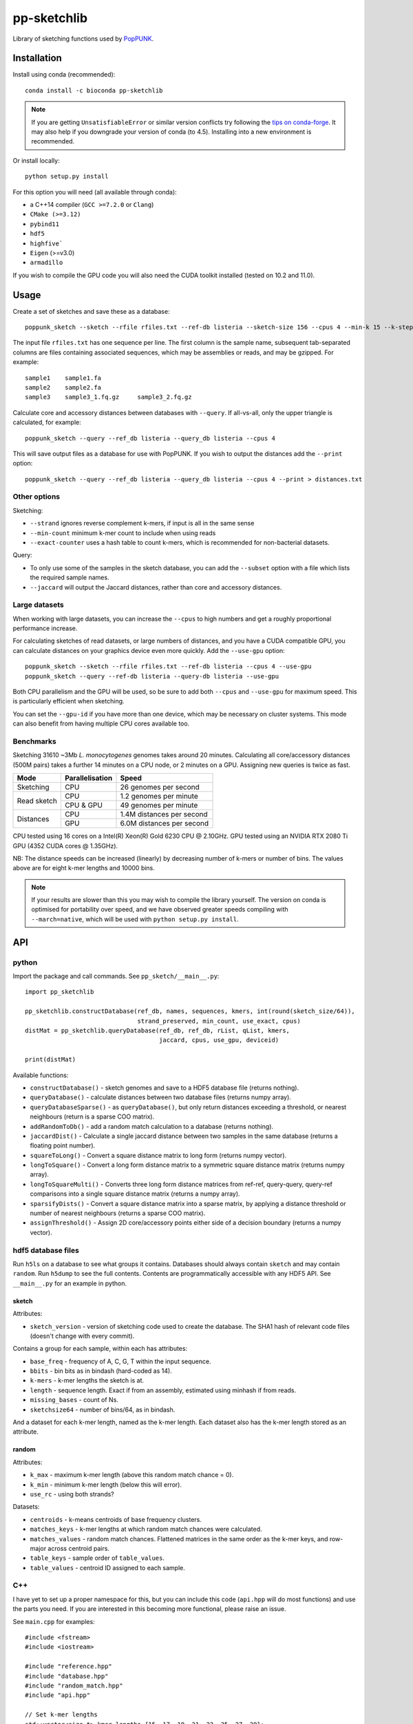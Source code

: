 *******************
pp-sketchlib |logo|
*******************
|Build status| |Anaconda package|

.. |Build status| image:: https://dev.azure.com/jlees/pp-sketchlib/_apis/build/status/johnlees.pp-sketchlib?branchName=master
   :target: https://dev.azure.com/jlees/pp-sketchlib/_build/latest?definitionId=1&branchName=master

.. |Anaconda package| image:: https://anaconda.org/conda-forge/pp-sketchlib/badges/version.svg
   :target: https://anaconda.org/conda-forge/pp-sketchlib

Library of sketching functions used by `PopPUNK <https://www.poppunk.net>`__.

.. |logo| image:: https://poppunk.net/assets/images/sketchlib_logo.png
   :alt: pp-sketchlib
   :height: 139
   :align: middle

Installation
============
Install using conda (recommended)::

    conda install -c bioconda pp-sketchlib

.. note::
    If you are getting ``UnsatisfiableError`` or similar version conflicts try following the
    `tips on conda-forge <https://conda-forge.org/docs/user/tipsandtricks.html#using-multiple-channels>`__.
    It may also help if you downgrade your version of conda (to 4.5). Installing into
    a new environment is recommended.

Or install locally::

    python setup.py install

For this option you will need (all available through conda):

- a C++14 compiler (``GCC >=7.2.0`` or ``Clang``)
- ``CMake (>=3.12)``
- ``pybind11``
- ``hdf5``
- ``highfive```
- ``Eigen`` (>=v3.0)
- ``armadillo``

If you wish to compile the GPU code you will also need the CUDA toolkit
installed (tested on 10.2 and 11.0).

Usage
=====
Create a set of sketches and save these as a database::

    poppunk_sketch --sketch --rfile rfiles.txt --ref-db listeria --sketch-size 156 --cpus 4 --min-k 15 --k-step 2

The input file ``rfiles.txt`` has one sequence per line. The first column is the sample name, subsequent tab-separated
columns are files containing associated sequences, which may be assemblies or reads, and may be gzipped. For example::

    sample1    sample1.fa
    sample2    sample2.fa
    sample3    sample3_1.fq.gz     sample3_2.fq.gz

Calculate core and accessory distances between databases with ``--query``. If all-vs-all, only the upper triangle is calculated,
for example::

    poppunk_sketch --query --ref_db listeria --query_db listeria --cpus 4

This will save output files as a database for use with PopPUNK. If you wish to output the
distances add the ``--print`` option::

    poppunk_sketch --query --ref_db listeria --query_db listeria --cpus 4 --print > distances.txt

Other options
-------------
Sketching:

- ``--strand`` ignores reverse complement k-mers, if input is all in the same sense
- ``--min-count`` minimum k-mer count to include when using reads
- ``--exact-counter`` uses a hash table to count k-mers, which is recommended for non-bacterial datasets.

Query:

- To only use some of the samples in the sketch database, you can add the ``--subset`` option with a file which lists the required sample names.
- ``--jaccard`` will output the Jaccard distances, rather than core and accessory distances.

Large datasets
--------------

When working with large datasets, you can increase the ``--cpus`` to high numbers and get
a roughly proportional performance increase.

For calculating sketches of read datasets, or large numbers of distances, and you have a CUDA compatible GPU,
you can calculate distances on your graphics device even more quickly. Add the ``--use-gpu`` option::

   poppunk_sketch --sketch --rfile rfiles.txt --ref-db listeria --cpus 4 --use-gpu
   poppunk_sketch --query --ref-db listeria --query-db listeria --use-gpu

Both CPU parallelism and the GPU will be used, so be sure to add
both ``--cpus`` and ``--use-gpu`` for maximum speed. This is particularly efficient
when sketching.

You can set the ``--gpu-id`` if you have more than one device, which may be necessary on
cluster systems. This mode can also benefit from having multiple CPU cores available too.

Benchmarks
----------
Sketching 31610 ~3Mb *L. monocytogenes* genomes takes around 20 minutes.
Calculating all core/accessory distances (500M pairs) takes a further 14 minutes
on a CPU node, or 2 minutes on a GPU. Assigning new queries is twice as fast.

+--------------+-----------------+--------------------------------+
| Mode         | Parallelisation | Speed                          |
+==============+=================+================================+
| Sketching    | CPU             |  26 genomes per second         |
+--------------+-----------------+--------------------------------+
| Read sketch  | CPU             |  1.2 genomes per minute        |
|              +-----------------+--------------------------------+
|              | CPU & GPU       |  49 genomes per minute         |
+--------------+-----------------+--------------------------------+
| Distances    | CPU             |  1.4M distances per second     |
|              +-----------------+--------------------------------+
|              | GPU             |  6.0M distances per second     |
+--------------+-----------------+--------------------------------+

CPU tested using 16 cores on a Intel(R) Xeon(R) Gold 6230 CPU @ 2.10GHz.
GPU tested using an NVIDIA RTX 2080 Ti GPU (4352 CUDA cores @ 1.35GHz).

NB: The distance speeds can be increased (linearly) by decreasing number of
k-mers or number of bins. The values above are for eight k-mer lengths
and 10000 bins.

.. note::
    If your results are slower than this you may wish to compile the library
    yourself. The version on conda is optimised for portability over speed,
    and we have observed greater speeds compiling with ``--march=native``,
    which will be used with ``python setup.py install``.

API
===

python
------

Import the package and call commands. See ``pp_sketch/__main__.py``::

    import pp_sketchlib

    pp_sketchlib.constructDatabase(ref_db, names, sequences, kmers, int(round(sketch_size/64)),
                                   strand_preserved, min_count, use_exact, cpus)
    distMat = pp_sketchlib.queryDatabase(ref_db, ref_db, rList, qList, kmers,
                                         jaccard, cpus, use_gpu, deviceid)

    print(distMat)

Available functions:

- ``constructDatabase()`` - sketch genomes and save to a HDF5 database file (returns nothing).
- ``queryDatabase()`` - calculate distances between two database files (returns numpy array).
- ``queryDatabaseSparse()`` - as ``queryDatabase()``, but only return distances exceeding a
  threshold, or nearest neighbours (return is a sparse COO matrix).
- ``addRandomToDb()`` - add a random match calculation to a database (returns nothing).
- ``jaccardDist()`` - Calculate a single jaccard distance between two samples in the same database
  (returns a floating point number).
- ``squareToLong()`` - Convert a square distance matrix to long form (returns numpy vector).
- ``longToSquare()`` - Convert a long form distance matrix to a symmetric square distance matrix (returns numpy array).
- ``longToSquareMulti()`` - Converts three long form distance matrices from ref-ref, query-query, query-ref comparisons
  into a single square distance matrix (returns a numpy array).
- ``sparsifyDists()`` - Convert a square distance matrix into a sparse matrix, by applying a
  distance threshold or number of nearest neighbours (returns a sparse COO matrix).
- ``assignThreshold()`` - Assign 2D core/accessory points either side of a decision boundary (returns a numpy vector).

hdf5 database files
-------------------
Run ``h5ls`` on a database to see what groups it contains. Databases should always
contain ``sketch`` and may contain ``random``. Run ``h5dump`` to see the full contents.
Contents are programmatically accessible with any HDF5 API. See ``__main__.py`` for an
example in python.

sketch
^^^^^^
Attributes:

- ``sketch_version`` - version of sketching code used to create the database.
  The SHA1 hash of relevant code files (doesn't change with every commit).

Contains a group for each sample, within each has attributes:

- ``base_freq`` - frequency of A, C, G, T within the input sequence.
- ``bbits`` - bin bits as in bindash (hard-coded as 14).
- ``k-mers`` - k-mer lengths the sketch is at.
- ``length`` - sequence length. Exact if from an assembly, estimated using minhash
  if from reads.
- ``missing_bases`` - count of Ns.
- ``sketchsize64`` - number of bins/64, as in bindash.

And a dataset for each k-mer length, named as the k-mer length. Each dataset also
has the k-mer length stored as an attribute.

random
^^^^^^
Attributes:

- ``k_max`` - maximum k-mer length (above this random match chance = 0).
- ``k_min`` - minimum k-mer length (below this will error).
- ``use_rc`` - using both strands?

Datasets:

- ``centroids`` - k-means centroids of base frequency clusters.
- ``matches_keys`` - k-mer lengths at which random match chances were calculated.
- ``matches_values`` - random match chances. Flattened matrices in the same order
  as the k-mer keys, and row-major across centroid pairs.
- ``table_keys`` - sample order of ``table_values``.
- ``table_values`` - centroid ID assigned to each sample.

C++
---
I have yet to set up a proper namespace for this, but you can include this
code (``api.hpp`` will do most functions) and use the parts you need. If you
are interested in this becoming more functional, please raise an issue.

See ``main.cpp`` for examples::


    #include <fstream>
    #include <iostream>

    #include "reference.hpp"
    #include "database.hpp"
    #include "random_match.hpp"
    #include "api.hpp"

    // Set k-mer lengths
    std::vector<size_t> kmer_lengths {15, 17, 19, 21, 23, 25, 27, 29};

    // Create a two sketches
    Reference ref(argv[1], {argv[2]}, kmer_lengths, 156, true, 0, false);
    Reference query(argv[3], {argv[4]}, kmer_lengths, 156, true, 0, false);

    // Use default random match chances
    RandomMC random(true);

    // Output some distances at a single k-mer length
    std::cout << ref.jaccard_dist(query, 15, random) << std::endl;
    std::cout << ref.jaccard_dist(query, 29, random) << std::endl;

    // Calculate core and accessory distances between two sketches
    auto core_acc = ref.core_acc_dist<RandomMC>(query, random);
    std::cout << std::get<0>(core_acc) << "\t" << std::get<1>(core_acc) << std::endl;

    // Save sketches to file
    Database sketch_db("sketch.h5");
    sketch_db.add_sketch(ref);
    sketch_db.add_sketch(query);

    // Read sketches from file
    Reference ref_read = sketch_db.load_sketch(argv[1]);
    Reference query_read = sketch_db.load_sketch(argv[3]);

    // Create sketches using multiple threads, saving to file
    std::vector<Reference> ref_sketches = create_sketches("full",
                               {argv[1], argv[3]},
                               {{argv[2]}, {argv[4]}},
                               kmer_lengths,
                               156,
                               true,
                               0,
                               false,
                               2);

    // Calculate distances between sketches using multiple threads
    MatrixXf dists = query_db(ref_sketches,
                              ref_sketches,
                              kmer_lengths,
                              random,
                              false,
                              2);

    std::cout << dists << std::endl;


    // Read sketches from an existing database, using random access
    HighFive::File h5_db("listeria.h5");
    Database listeria_db(h5_db);
    std::vector<Reference> listeria_sketches;
    for (auto name_it = names.cbegin(); name_it != names.cend(); name_it++)
    {
        listeria_sketches.push_back(listeria_db.load_sketch(*name_it));
    }

Algorithms
==========

Sketching
---------

1. Read in a sequence to memory. Whether a sequence is reads or not is determinedby the presence of quality scores. Count base composition and number of Ns.
2. Divide the range ``[0, 2^64)`` into equally sized bins (number of bins must be a multiple of 64).
3. If assemblies, roll through k-mers at each requested length using ntHash, producing
   64-bit hashes.
4. If reads, roll through k-mers as above, but also count occurences and only
   pass through those over the minimum count.
5. For each hash, assign it to the appropriate bin, and only store it there if lower than
   the current bin value.
6. After completing hashing, keep only the 14 least significant bits in each bin.
7. Apply the optimal densification function, taking values from adjacent bins
   iff any bins were not filled.
8. Take blocks of 64 bins, and transpose them into 14 64-bit integers.
9. The array of 64-bit integers is the sketch.

Distances
---------

1. For each k-mer length, iterate over the two arrays of 64-bit integers being compared.
2. Start with a mask of 64 ON bits.
3. Compute the XOR between the first two 64-bit integers (whether the first of the 14
   bin bits of the first 64 bins is identical).
4. Compute the AND between this and the mask, update this as the mask. The mask
   thereby keeps track of whether all bin bits in each bin were indentical.
5. After looping over 14 arrays, use POPCNT on the mask to calculate how many of
   the first 64 bins were identical.
6. The Jaccard distance is the proportion of identical bins over the total number
   of bins.
7. The core and accessory distance is calculated using simple linear regression of log(jaccard)
   on k-mer lengths. Core distance is ``exp(gradient)``, accessory is ``exp(intercept)``.

Random match chance
-------------------

To create the random match chances:

1. Take the base composition of all samples, and cluster using k-means.
2. For each cluster centroid, create five random genomes using repeated Bernoulli draws
   from the base frequencies at the centroid.
3. Choose maximum and minimum k-mer length based on where a Jaccard distance of 0 and 1
   would be expected with equal base frequencies.
4. For each k-mer length, at each pairwise combination of centroids (including self),
   sketch the random genomes and calculate the jaccard distances.

To adjust for random match chance:

1. Assign all samples to their closest k-means centroid by base-composition.
2. Find the pre-calculated random match chance between those two centroids.
3. Downweight the observed Jaccard distance using `|obs - random| / (1 - random)`

If pre-calculated random match chances have not been computed, the formula of
Blais & Blanchette is used (formula 6 in the paper cited below).

Notes
=====

- All matrix/array structures are row-major, for compatibility with numpy.
- GPU sketching is only supported for reads. If a mix of reads and assemblies,
  sketch each separately and join the databases.
- GPU sketching filters out any read containing an N, which may give slightly
  different results from the CPU code.
- GPU sketching with variable read lengths is untested, but theoretically supported.
- GPU distances use lower precision than the CPU code, so slightly different results
  are expected.

Citations
=========
The overall method was described in the following paper:

Lees JA, Harris SR, Tonkin-Hill G, Gladstone RA, Lo SW, Weiser JN, Corander J, Bentley SD, Croucher NJ. Fast and flexible
bacterial genomic epidemiology with PopPUNK. *Genome Research* **29**:1-13 (2019).
doi:`10.1101/gr.241455.118 <https://dx.doi.org/10.1101/gr.241455.118>`__

This extension uses parts of the following methods, and in some cases their code (license included where required):

| *bindash* (written by XiaoFei Zhao):
| Zhao, X. BinDash, software for fast genome distance estimation on a typical personal laptop.
*Bioinformatics* **35**:671–673 (2019). `doi:10.1093/bioinformatics/bty651 <https://dx.doi.org/10.1093/bioinformatics/bty651>`__

| *ntHash* (written by Hamid Mohamadi):
| Mohamadi, H., Chu, J., Vandervalk, B. P. & Birol, I. ntHash: recursive nucleotide hashing.
*Bioinformatics* **32**:3492–3494 (2016). `doi:10.1093/bioinformatics/btw397 <https://dx.doi.org/10.1093/bioinformatics/btw397>`__

| *countmin* (similar to that used in the khmer library, written by the Lab for Data Intensive Biology at UC Davis):
| Zhang, Q., Pell, J., Canino-Koning, R., Howe, A. C. & Brown, C. T.
These are not the k-mers you are looking for: efficient online k-mer counting using a probabilistic data structure.
PLoS One 9, e101271 (2014). `doi:10.1371/journal.pone.0101271 <https://doi.org/10.1371/journal.pone.0101271>`__

| *CSRS*
| Blais, E. & Blanchette, M.
Common Substrings in Random Strings.
Combinatorial Pattern Matching 129–140 (2006). `doi:10.1007/11780441_13 <https://doi.org/10.1007/11780441_13>`__
